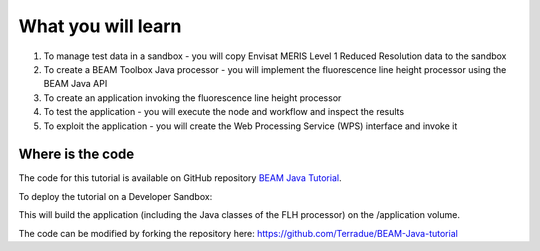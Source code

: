 What you will learn
===================

1. To manage test data in a sandbox - you will copy Envisat MERIS Level 1 Reduced Resolution data to the sandbox
2. To create a BEAM Toolbox Java processor - you will implement the fluorescence line height processor using the BEAM Java API
3. To create an application invoking the fluorescence line height processor
4. To test the application - you will execute the node and workflow and inspect the results
5. To exploit the application - you will create the Web Processing Service (WPS) interface and invoke it

Where is the code
+++++++++++++++++

The code for this tutorial is available on GitHub repository `BEAM Java Tutorial <https://github.com/Terradue/BEAM-Java-tutorial>`_.

To deploy the tutorial on a Developer Sandbox:

.. code-block:: bash
  cd ~
  git clone git@github.com:Terradue/BEAM-Java-tutorial.git
  cd BEAM-Java-tutorial
  mvn install
  
This will build the application (including the Java classes of the FLH processor) on the /application volume.

The code can be modified by forking the repository here: `<https://github.com/Terradue/BEAM-Java-tutorial>`_
